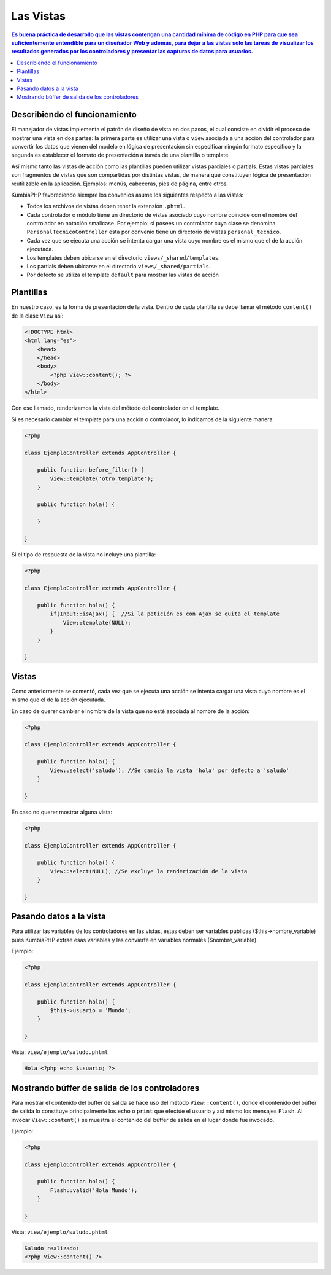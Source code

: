 Las Vistas
====   

.. contents:: Es buena práctica de desarrollo que las vistas contengan una cantidad mínima de código en PHP para que sea suficientemente entendible para un diseñador Web y además, para dejar a las vistas solo las tareas de visualizar los resultados generados por los controladores y presentar las capturas de datos para usuarios.


Describiendo el funcionamiento
----

El manejador de vistas implementa el patrón de diseño de vista en dos pasos, el cual consiste en dividir el proceso de mostrar una vista en dos partes: la primera parte es utilizar una vista o ``view`` asociada a una acción del controlador para convertir los datos que vienen del modelo en lógica de presentación sin especificar ningún formato específico y la segunda es establecer el formato de presentación a través de una plantilla o template.

Así mismo tanto las vistas de acción como las plantillas pueden utilizar vistas parciales o partials. Estas vistas parciales son fragmentos de vistas que son compartidas por distintas vistas, de manera que constituyen lógica de presentación reutilizable en la aplicación. Ejemplos: menús, cabeceras, pies de página, entre otros.

KumbiaPHP favoreciendo siempre los convenios asume los siguientes respecto a las vistas:

- Todos los archivos de vistas deben tener la extensión ``.phtml``.
- Cada controlador o módulo tiene un directorio de vistas asociado cuyo nombre coincide con el nombre del controlador en notación smallcase. Por ejemplo: si posees un controlador cuya clase se denomina ``PersonalTecnicoController`` esta por convenio tiene un directorio de vistas ``personal_tecnico``.
- Cada vez que se ejecuta una acción se intenta cargar una vista cuyo nombre es el mismo que el de la acción ejecutada.
- Los templates deben ubicarse en el directorio ``views/_shared/templates``.
- Los partials deben ubicarse en el directorio ``views/_shared/partials``.
- Por defecto se utiliza el template ``default`` para mostrar las vistas de acción


Plantillas
----

En nuestro caso, es la forma de presentación de la vista. Dentro de cada plantilla se debe llamar el método ``content()`` de la clase ``View`` así:

.. code-block:: php

    <!DOCTYPE html>
    <html lang="es">
        <head>        
        </head>
        <body>
            <?php View::content(); ?>
        </body>
    </html>

Con ese llamado, renderizamos la vista del método del controlador en el template. 

Si es necesario cambiar el template para una acción o controlador, lo indicamos de la siguiente manera:

.. code-block:: php

    <?php
        
    class EjemploController extends AppController {

        public function before_filter() {
            View::template('otro_template');
        }   

        public function hola() {
        
        }
            
    } 

Si el tipo de respuesta de la vista no incluye una plantilla:

.. code-block:: php

    <?php
    
    class EjemploController extends AppController {

        public function hola() {
            if(Input::isAjax() {  //Si la petición es con Ajax se quita el template                
                View::template(NULL);
            }   
        }
            
    }  


Vistas
----

Como anteriormente se comentó, cada vez que se ejecuta una acción se intenta cargar una vista cuyo nombre es el mismo que el de la acción ejecutada.

En caso de querer cambiar el nombre de la vista que no esté asociada al nombre de la acción:

.. code-block:: php

    <?php
    
    class EjemploController extends AppController {

        public function hola() {
            View::select('saludo'); //Se cambia la vista 'hola' por defecto a 'saludo'
        }
            
    } 

En caso no querer mostrar alguna vista:

.. code-block:: php

    <?php
    
    class EjemploController extends AppController {

        public function hola() {
            View::select(NULL); //Se excluye la renderización de la vista
        }
            
    } 


Pasando datos a la vista
----

Para utilizar las variables de los controladores en las vistas, estas deben ser variables públicas ($this->nombre_variable) pues KumbiaPHP extrae esas variables y las convierte en variables normales ($nombre_variable). 

Ejemplo: 

.. code-block:: php

    <?php
    
    class EjemploController extends AppController {

        public function hola() {
            $this->usuario = 'Mundo';
        }
            
    } 


Vista: ``view/ejemplo/saludo.phtml``

.. code-block:: php

    Hola <?php echo $usuario; ?>


Mostrando búffer de salida de los controladores
----

Para mostrar el contenido del buffer de salida se hace uso del método ``View::content()``, donde el contenido del búffer de salida lo constituye principalmente los ``echo`` o ``print`` que efectúe el usuario y así mismo los mensajes ``Flash``. Al invocar ``View::content()`` se muestra el contenido del búffer de salida en el lugar donde fue invocado.

Ejemplo: 

.. code-block:: php

    <?php
    
    class EjemploController extends AppController {

        public function hola() {
            Flash::valid('Hola Mundo');
        }
            
    } 


Vista: ``view/ejemplo/saludo.phtml``

.. code-block:: php

    Saludo realizado:
    <?php View::content() ?>

